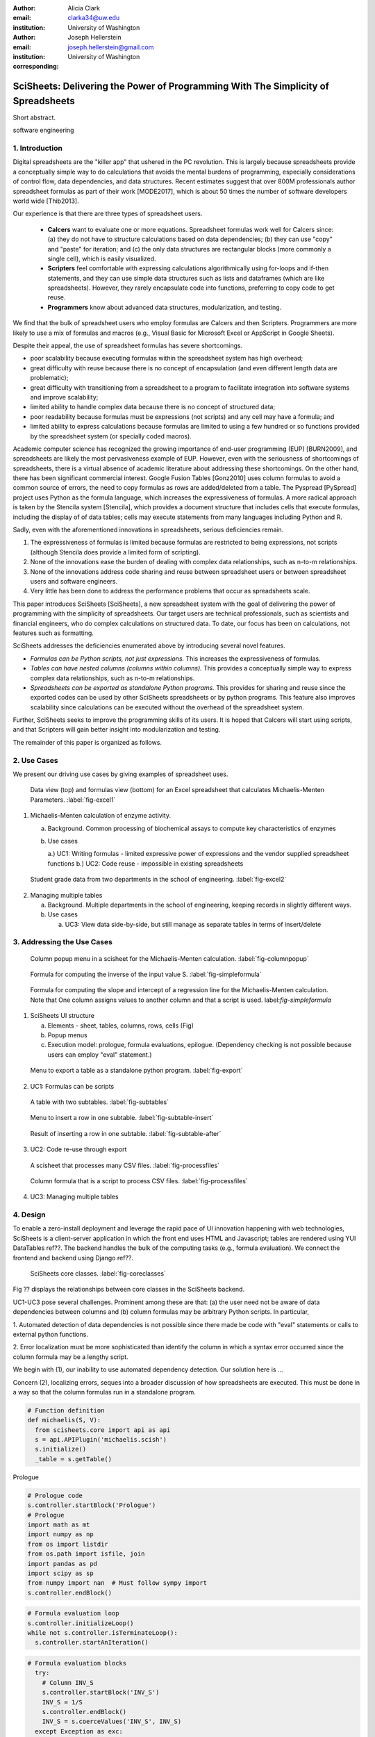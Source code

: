 :author: Alicia Clark
:email: clarka34@uw.edu
:institution: University of Washington

:author: Joseph Hellerstein
:email: joseph.hellerstein@gmail.com
:institution: University of Washington
:corresponding:

--------------------------------------------------------------------------------------------------------------------
SciSheets: Delivering the Power of Programming With The Simplicity of Spreadsheets
--------------------------------------------------------------------------------------------------------------------

.. class:: abstract

Short abstract.

.. class:: keywords

   software engineering

1. Introduction
---------------

Digital spreadsheets are the "killer app" that ushered in the PC revolution.
This is largely because spreadsheets provide a conceptually simple way to do calculations that avoids the mental burdens of programming,
especially considerations of control flow, data dependencies, and data structures.
Recent estimates suggest that over 800M professionals author spreadsheet formulas as part of their work
[MODE2017],
which is about 50 times the number
of software developers world wide [Thib2013].

Our experience is that there are three types of spreadsheet users.

 - **Calcers** want to evaluate one or more equations.
   Spreadsheet formulas work well for Calcers since: (a) they do not have to structure
   calculations based on data dependencies; (b) they can use "copy" and "paste" for iteration; and (c) the only
   data structures are rectangular blocks (more commonly a single cell), which is easily visualized.
 - **Scripters** feel comfortable with expressing calculations algorithmically using for-loops and if-then
   statements, and they can use simple data structures such as lists and dataframes (which are like spreadsheets).
   However, they rarely encapsulate code into functions, preferring to copy code to get reuse.
 - **Programmers** know about advanced data structures, modularization, and testing. 

We find that the bulk of spreadsheet users who employ formulas are Calcers and then Scripters. 
Programmers are more likely to use a mix of formulas and macros (e.g., Visual Basic for Microsoft Excel or
AppScript in Google Sheets).

Despite their appeal, the use of spreadsheet formulas has severe shortcomings.

- poor scalability because executing formulas within the spreadsheet system has high overhead;
- great difficulty with reuse because there is no concept of encapsulation (and even different length data are problematic);
- great difficulty with transitioning from a spreadsheet to a program to facilitate integration into software systems and improve scalability;
- limited ability to handle complex data because there is no concept of structured data;
- poor readability because formulas must be expressions (not scripts) and any cell may have a formula; and
- limited ability to express calculations because formulas are limited to using a few hundred or so functions provided by the spreadsheet system (or specially coded macros).

Academic computer science has recognized the growing importance
of end-user programming (EUP) [BURN2009], and
spreadsheets are likely the most pervasiveness example of EUP.
However,
even with the
seriousness of shortcomings of spreadsheets, 
there is a virtual absence of academic literature about addressing
these shortcomings.
On the other hand, there has been significant commercial interest.
Google Fusion Tables [Gonz2010] uses column formulas to avoid a common source of errors,
the need to copy formulas as rows are added/deleted from a table.
The Pyspread [PySpread] project uses Python as the formula language, which increases the expressiveness of formulas.
A more radical approach is taken by
the Stencila system [Stencila], which
provides a document structure that includes cells that execute formulas, including the display of of data tables;
cells may execute statements from many languages including Python and R.

Sadly, even with the aforementioned innovations in spreadsheets,
serious deficiencies remain.

1. The expressiveness of formulas is limited because formulas are restricted to being expressions, not scripts (although Stencila does provide a limited form of scripting).
2. None of the innovations ease the burden of
   dealing with complex data relationships, such as n-to-m relationships.
3. None of the innovations address code sharing and reuse between
   spreadsheet users or between spreadsheet users and software engineers.
4. Very little has been done to address the performance problems that occur as spreadsheets scale.

This paper introduces SciSheets [SciSheets], a new spreadsheet system with the goal of delivering
the power of programming with the simplicity of spreadsheets.
Our target users are technical professionals, such as scientists and financial engineers,
who do complex calculations on structured data.
To date, our focus has been on calculations,
not features such as formatting.

SciSheets addresses the deficiencies enumerated above by introducing
several novel features.

- *Formulas can be Python scripts, not just expressions.*
  This increases the expressiveness of formulas.
- *Tables can have nested columns (columns within columns).*
  This provides a conceptually simple way to express
  complex data relationships, such as n-to-m relationships.
- *Spreadsheets can be exported as standalone Python programs.*
  This provides for sharing and reuse since the exported codes
  can be used by other SciSheets spreadsheets or by
  python programs.
  This feature also improves scalability since
  calculations can be executed without the overhead of the spreadsheet system.

Further, SciSheets seeks to improve the programming skills of its users.
It is hoped that Calcers will start using scripts, and that Scripters will gain
better insight into modularization and testing.

The remainder of this paper is organized as follows.

2. Use Cases
------------

We present our driving use cases by giving examples of spreadsheet uses.

.. figure:: ExistingSpreadSheet.png

   Data view (top) and formulas view (bottom) for an Excel spreadsheet that calculates Michaelis-Menten Parameters. :label:`fig-excel1`

1. Michaelis-Menten calculation of enzyme activity.

   a. Background. Common processing of biochemical assays to compute key characteristics of enzymes
   b. Use cases

      a.) UC1: Writing formulas - limited expressive power of expressions and the vendor supplied spreadsheet functions
      b.) UC2: Code reuse - impossible in existing spreadsheets

.. figure:: ExcelMultiTable.png

   Student grade data from two departments in the school of engineering. :label:`fig-excel2`

2. Managing multiple tables

   a. Background. Multiple departments in the school of engineering, 
      keeping records in slightly different ways.
   b. Use cases
 
      a) UC3: View data side-by-side, but still manage as separate tables
         in terms of insert/delete


3. Addressing the Use Cases
---------------------------

.. figure:: ColumnPopup.png

   Column popup menu in a scisheet for the Michaelis-Menten calculation. :label:`fig-columnpopup`

.. figure:: SimpleFormula.png
   :scale: 50 %

   Formula for computing the inverse of the input value S. :label:`fig-simpleformula`

.. figure:: ComplexFormula.png

   Formula for computing the slope and intercept of a regression line for the Michaelis-Menten calculation. Note that One column assigns values to another column and that a script is used. label:`fig-simpleformula`

1. SciSheets UI structure

   a. Elements - sheet, tables, columns, rows, cells (Fig)
   b. Popup menus
   c. Execution model: prologue, formula evaluations, epilogue. (Dependency checking is not possible
      because users can employ "eval" statement.)

.. figure:: TableExport.png

   Menu to export a table as a standalone python program. :label:`fig-export`

2. UC1: Formulas can be scripts

.. figure:: Multitable.png

   A table with two subtables. :label:`fig-subtables`

.. figure:: PopupForHierarchicalRowInsert.png

   Menu to insert a row in one subtable. :label:`fig-subtable-insert`

.. figure:: AfterHierarchicalRowInsert.png

   Result of inserting a row in one subtable. :label:`fig-subtable-after`

3. UC2: Code re-use through export

.. figure:: ProcessFiles.png
   :scale: 50 %

   A scisheet that processes many CSV files. :label:`fig-processfiles`

.. figure:: ProcessFilesScript.png

   Column formula that is a script to process CSV files. :label:`fig-processfiles`

4. UC3: Managing multiple tables

4. Design
---------

To enable a zero-install deployment and leverage the rapid pace
of UI innovation happening with web technologies, SciSheets is a client-server
application in which the front end uses HTML and Javascript;
tables are rendered using YUI DataTables ref??.
The backend handles the bulk of the computing tasks (e.g., formula evaluation).
We connect the frontend and backend using Django ref??.

.. figure:: SciSheetsCoreClasses.png
   :scale: 30 %

   SciSheets core classes. :label:`fig-coreclasses`

Fig ?? displays the relationships between core classes in the SciSheets backend.

UC1-UC3 pose several challenges.
Prominent among these are that:
(a) the user need not be aware of data dependencies between columns and
(b) column formulas may be arbitrary Python scripts.
In particular,

1. Automated detection of data dependencies is not possible since there made be code with
"eval" statements or calls to external python functions.

2. Error localization must be more sophisticated than identify the column in which
a syntax error occurred since the column formula may be a lengthy script.

We begin with (1), our inability to use automated dependency detection.
Our solution here is ...

Concern (2), localizing errors, seques into a broader discussion of how spreadsheets are executed.
This must be done in a way so that the column formulas run in a standalone program.


.. code-block:: python

   # Function definition
   def michaelis(S, V):
     from scisheets.core import api as api
     s = api.APIPlugin('michaelis.scish')
     s.initialize()
     _table = s.getTable()

Prologue

.. code-block:: python
   
   # Prologue code
   s.controller.startBlock('Prologue')
   # Prologue
   import math as mt
   import numpy as np
   from os import listdir
   from os.path import isfile, join
   import pandas as pd
   import scipy as sp
   from numpy import nan  # Must follow sympy import
   s.controller.endBlock()

.. code-block:: python
  
   # Formula evaluation loop
   s.controller.initializeLoop()
   while not s.controller.isTerminateLoop():
     s.controller.startAnIteration()

.. code-block:: python

   # Formula evaluation blocks
     try:
       # Column INV_S
       s.controller.startBlock('INV_S')
       INV_S = 1/S
       s.controller.endBlock()
       INV_S = s.coerceValues('INV_S', INV_S)
     except Exception as exc:
       s.controller.exceptionForBlock(exc)
      
     try:
       # Column INV_V
       s.controller.startBlock('INV_V')
       INV_V = np.round(1/V,2)
       s.controller.endBlock()
       INV_V = s.coerceValues('INV_V', INV_V)
     except Exception as exc:
       s.controller.exceptionForBlock(exc)


.. code-block:: python
    
   # Close of function
     s.controller.endAnIteration()
   
   if s.controller.getException() is not None:
     raise Exception(s.controller.formatError(
         is_absolute_linenumber=True))
   
   s.controller.startBlock('Epilogue')
   # Epilogue
   s.controller.endBlock()
   
   return V_MAX,K_M

Tests

.. code-block:: python

   from scisheets.core import api as api
   from michaelis import michaelis
   import unittest
   
   #############################
   # Tests
   #############################
   # pylint: disable=W0212,C0111,R0904
   class Testmichaelis(unittest.TestCase):
   
     def setUp(self):
       from scisheets.core import api as api
       self.s = api.APIPlugin('michaelis.scish')
       self.s.initialize()
       _table = self.s.getTable()
       
     def testBasics(self):
       # Assign column values to program variables.
       S = self.s.getColumnValue('S')
       V = self.s.getColumnValue('V')
       V_MAX,K_M = michaelis(S,V)
       self.assertTrue(
           self.s.compareToColumnValues('V_MAX', V_MAX))
       self.assertTrue(
           self.s.compareToColumnValues('K_M', K_M))
   
   if __name__ == '__main__':
     unittest.main()

  

5. Logging and performance

5. Future Work
--------------

- Realizing the full power of hierarchies - reuse with "copy" action but with different technical semantics.

- Graphics

- Version control

6. Conclusions
--------------

.. table:: Summary of the problems in current spreadsheets and how SciSheets features address
           these problems. Items in italics are not yet implemented. :label:`fig-benefits`

   +---------------------+--------------------------+
   | Problems            |      Solutions           |
   +=====================+==========================+
   | - expressiveness    | - python formulas        |
   |                     | - formulas can be scripts|
   +---------------------+--------------------------+
   | - reuse             | - export as a program    |
   |                     | - *copy with local scope*|
   +---------------------+--------------------------+
   | - scalability       | - export as a program    |
   +---------------------+--------------------------+
   | - reproducible      | - *embedded version      |
   |                     |   control*               |
   +---------------------+--------------------------+
   | - debuggable        | - localized exception    |
   |                     |   handling               |
   +---------------------+--------------------------+


References
----------
.. [BURN2009] Burnett, M. *What is end-user software engineering and why does
              it matter?*, Lecture Notes in Computer Science, 2009
.. [MODE2017] *MODELOFF - Financial Modeling World Championships*,
              http://www.modeloff.com/the-legend/.
.. [Thib2013] Thibodeau, Patrick. 
              *India to overtake U.S. on number of developers by 2017*, 
              COMPUTERWORLD, Jul 10, 2013.
.. [Gonz2010] *Google Fusion Tables: Web-Centered Data Management
              and Collaboration*, Hector Gonzalez et al., SIGMOD, 2010.
.. [PySpread] Manns, M. *PYSPREAD*, http://github.com/manns/pyspread.
.. [Stencila] *Stencila*, https://stenci.la/.
.. [SciSheet] *SciSheets*, https://github.com/ScienceStacks/SciSheets.

